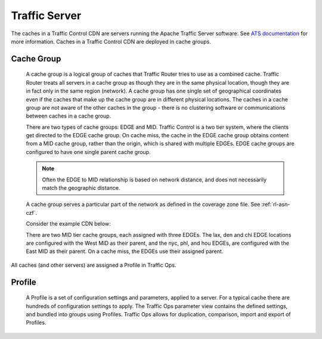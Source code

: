 .. 
.. Copyright 2015 Comcast Cable Communications Management, LLC
.. 
.. Licensed under the Apache License, Version 2.0 (the "License");
.. you may not use this file except in compliance with the License.
.. You may obtain a copy of the License at
.. 
..     http://www.apache.org/licenses/LICENSE-2.0
.. 
.. Unless required by applicable law or agreed to in writing, software
.. distributed under the License is distributed on an "AS IS" BASIS,
.. WITHOUT WARRANTIES OR CONDITIONS OF ANY KIND, either express or implied.
.. See the License for the specific language governing permissions and
.. limitations under the License.
.. 

Traffic Server
==============
The caches in a Traffic Control CDN are servers running the Apache Traffic Server software. See `ATS documentation <http://trafficserver.readthedocs.org/en/latest/>`_ for more information. Caches in a Traffic Control CDN are deployed in cache groups.

.. |arrow| image:: fwda.png

.. index::
   Cache Group - Overview


|arrow| Cache Group
-------------------
  A cache group is a logical group of caches that Traffic Router tries to use as a combined cache. Traffic Router treats all servers in a cache group as though they are in the same physical location, though they are in fact only in the same region (network). A cache group has one single set of geographical coordinates even if the caches that make up the cache group are in different physical locations. The caches in a cache group are not aware of the other caches in the group - there is no clustering software or communications between caches in a cache group. 

  There are two types of cache groups: EDGE and MID. Traffic Control is a two tier system, where the clients get directed to the EDGE cache group. On cache miss, the cache in the EDGE cache group obtains content from a MID cache group, rather than the origin, which is shared with multiple EDGEs. EDGE cache groups are configured to have one single parent cache group. 

  ..  Note:: Often the EDGE to MID relationship is based on network distance, and does not necessarily match the geographic distance. 

  A cache group serves a particular part of the network as defined in the coverage zone file. See :ref:`rl-asn-czf`.

  Consider the example CDN below:

  .. image:: cache_groups_1.png
	:align: center

  There are two MID tier cache groups, each assigned with three EDGEs. The lax, den and chi EDGE locations are configured with the West MID as their parent, and the nyc, phl, and hou EDGEs, are configured with the East MID as their parent. On a cache miss, the EDGEs use their assigned parent. 

All caches (and other servers) are assigned a Profile in Traffic Ops. 


.. index::
   Profile - Overview 

|arrow| Profile
---------------
  A Profile is a set of configuration settings and parameters, applied to a server. For a typical cache there are hundreds of configuration settings to apply. The Traffic Ops parameter view contains the defined settings, and bundled into groups using Profiles. Traffic Ops allows for duplication, comparison, import and export of Profiles. 

